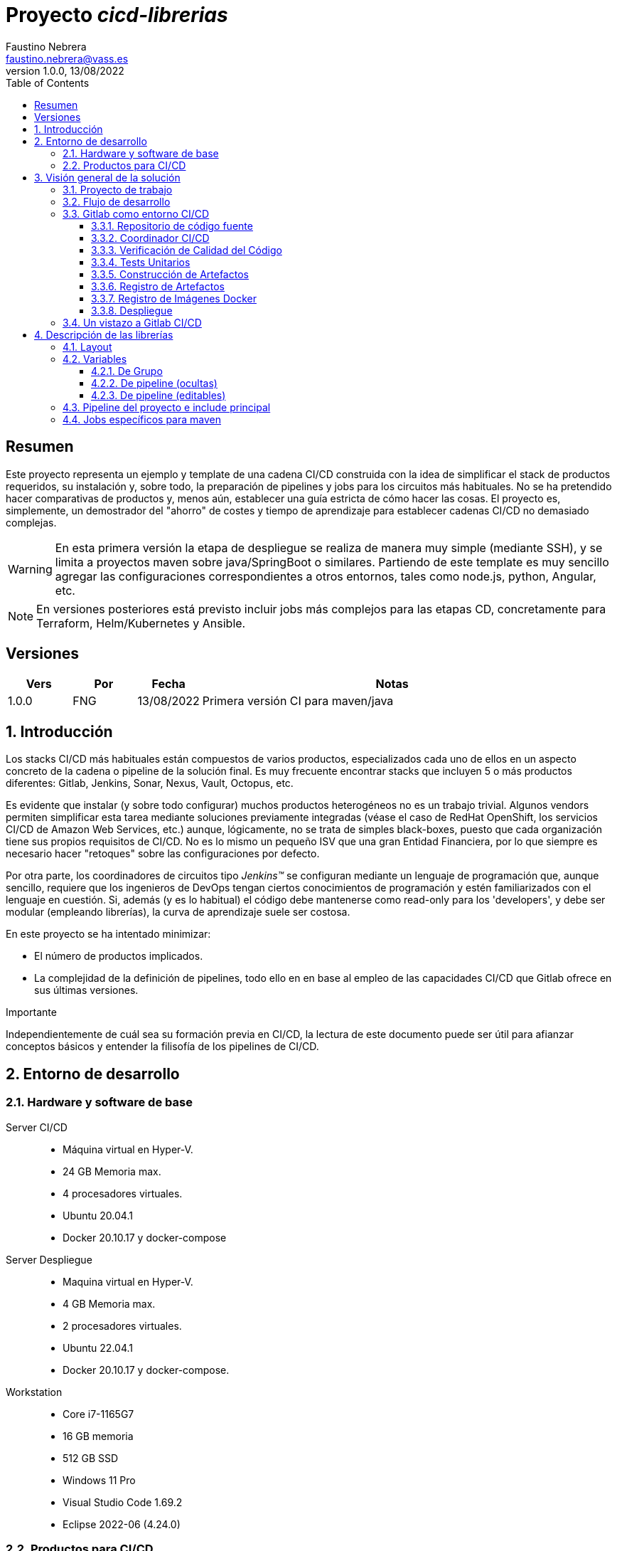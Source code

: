 = Proyecto _cicd-librerias_
Faustino Nebrera <faustino.nebrera@vass.es>
1.0.0, 13/08/2022
:toc:
:toclevels: 3
:icons: font

== Resumen

Este proyecto representa un ejemplo y template de una cadena CI/CD construida con la idea de simplificar el stack
de productos requeridos, su instalación y, sobre todo, la preparación de pipelines y jobs para los circuitos más
habituales. No se ha pretendido hacer comparativas de productos y, menos aún, establecer una guía estricta de
cómo hacer las cosas. El proyecto es, simplemente, un demostrador del "ahorro" de costes y tiempo de aprendizaje
para establecer cadenas CI/CD no demasiado complejas. 

WARNING: En esta primera versión la etapa de despliegue se realiza de manera muy simple (mediante SSH), 
y se limita a proyectos maven sobre java/SpringBoot o similares. Partiendo de este template es muy sencillo
agregar las configuraciones correspondientes a otros entornos, tales como node.js, python, Angular, etc.

NOTE: En versiones posteriores está previsto incluir jobs más complejos para las etapas CD, concretamente para Terraform,
Helm/Kubernetes y Ansible.
 
== Versiones

[cols=".<1,.<1,.<1,.<6", options="header"]
|===
|Vers
|Por
|Fecha
|Notas

|1.0.0
|FNG
|13/08/2022
|Primera versión CI para maven/java

|===

:sectnums:
== Introducción

Los stacks CI/CD más habituales están compuestos de varios productos, especializados cada uno de ellos en un aspecto concreto
de la cadena o pipeline de la solución final. Es muy frecuente encontrar stacks que incluyen 5 o más
productos diferentes: Gitlab, Jenkins, Sonar, Nexus, Vault, Octopus, etc.

Es evidente que instalar (y sobre todo configurar) muchos productos heterogéneos no es un trabajo trivial. Algunos vendors
permiten simplificar esta tarea mediante soluciones previamente integradas (véase el caso de RedHat OpenShift, los servicios
CI/CD de Amazon Web Services, etc.) aunque, lógicamente, no se trata de simples black-boxes, puesto que cada organización
tiene sus propios requisitos de CI/CD. No es lo mismo un pequeño ISV que una gran Entidad Financiera, por lo que siempre es necesario
hacer "retoques" sobre las configuraciones por defecto.

Por otra parte, los coordinadores de circuitos tipo _Jenkins(TM)_ se configuran mediante un lenguaje de
programación que, aunque sencillo, requiere que los ingenieros de DevOps tengan ciertos conocimientos de
programación y estén familiarizados con el lenguaje en cuestión. Si, además (y es lo habitual) el código debe
mantenerse como read-only para los 'developers', y debe ser modular (empleando
librerías), la curva de aprendizaje suele ser costosa.

En este proyecto se ha intentado minimizar:

- El número de productos implicados.
- La complejidad de la definición de
pipelines, todo ello en en base al empleo de las capacidades CI/CD que Gitlab ofrece en sus últimas versiones.

[sidebar]
.Importante
--
Independientemente de cuál sea su formación previa en CI/CD, la lectura de este documento puede ser útil para afianzar conceptos básicos y entender la filisofía de los pipelines  de CI/CD.
--

== Entorno de desarrollo

=== Hardware y software de base

Server CI/CD::
* Máquina virtual en Hyper-V.
* 24 GB Memoria max.
* 4 procesadores virtuales.
* Ubuntu 20.04.1
* Docker 20.10.17 y docker-compose

Server Despliegue::
* Maquina virtual en Hyper-V.
* 4 GB Memoria max.
* 2 procesadores virtuales.
* Ubuntu 22.04.1
* Docker 20.10.17 y docker-compose.

Workstation::
* Core i7-1165G7
* 16 GB memoria
* 512 GB SSD
* Windows 11 Pro
* Visual Studio Code 1.69.2
* Eclipse 2022-06 (4.24.0)

=== Productos para CI/CD

Todos los productos se han instalado en el server CI/CD como imágenes docker, y se lanzan mediante sendos docker-compose, para facilitar
el arranque/parada de un producto concreto sin afectar al resto. Todos los docker-compose referencian un network
común tipo bridge. Al compartir network, se facilita la comunicación entre containers, puesto que Docker actúa
como DNS interno. Salvo en el caso de Nginx, no se exponen puertos TCP/IP al exterior. El acceso externo se
canaliza a través de Nginx (port 443), que actúa como proxy inverso, discriminando el acceso en base al hostname de destino. Los
productos instalados son:

- Gitlab OMNIBUS 15.2.1-ce.0
- Gitlab-runner: latest
- Sonarqube 9.5.0-community
- PostgreSQL 12.2 (requerido por Sonar)
- Nginx 1.21.6
- Portainer ce:2.14.1

== Visión general de la solución

=== Proyecto de trabajo

Las librerías de pipelines y jobs se encuentran en el proyecto "cicd-librerias", y se describirán con mayor detalle más adelante. Este
proyecto se maneja en la workstation empleando Visual Studio Code.

Como proyecto de trabajo, se ha escogido la aplicación Selfweb de Comunytek, y concretamente el server REST (selfwebspingboot). Se
trata de una aplicación java que emplea el framework SpringBoot. Como gestor de proyectos se emplea maven. En la carpeta "ejemplos_cfg"
puede verse el pom.xml de dicho proyecto, así como otros ejemplos de archivos de configuración. Este proyecto
se maneja en la workstation empleando Eclipse.

El servidor de despliegue pretende simular un entorno real de producción. Se han preinstalado docker y docker-compose. Adicionalmente
están preconstruidos los diferentes volúmenes docker
que emplean Selfweb y Nginx, y preinstalado el cliente javascript de Selfweb (SelfTask).

=== Flujo de desarrollo

Como normativa se ha escogido el modelo "Git Flow" simplificado. Si bien los pipelines pueden fácilmente adaptarse
a otros modelos, este es el preferido por muchas organizaciones, y el que se emplea en este momento en los
proyectos del Clan Comunytek. El modelo es el siguiente:

- Debe existir una rama "master" que además es la de defecto. En esta rama debe estar el código de la última versión
liberada para producción, o en curso de liberarse. La rama está protegida de modo que sólo los "Mantainers"
pueden hacer merge y push.
- Debe existir una rama "develop". En esta rama debe estar el código de la última versión
liberada para preproducción, UAT, Staging, o en curso de liberarse. La rama está protegida de modo que sólo los "Mantainers"
pueden hacer merge y push.
- El desarrollo se realiza sobre ramas auxiliares, asociadas a una "feature", a un desarrollador, etc. Los desarrolladores
trabajan en local sobre su rama y, de forma periódica, hacen "push" a efectos de backup, lo que, opcionalmente,
puede disparar un pipeline de CI/CD. Una vez finalizado el trabajo,
deben hacer pull de "develop", y merge local de la rama de trabajo sobre "develop" para revisar posibles inconsistencias.
- Puede existir una rama hotfix, pero no más de una simultáneamente. Como veremos más tarde, esta rama (de existir) tiene
un tratamiento especial.
- Una vez preparado en local un SNAPSHOT en "develop" incluyendo todas las ramas auxiliares finalizadas, un "Mantainer" hará
push de develop, lo que disparará un pipeline CI/CD.
- Cuando un SNAPSHOT sea autorizado para producción, un "Mantainer" hará merge local de develop sobre master,
modificará la versión en el pom (eliminando la cadena "SNAPSHOT"), y hará push de master, lo que disparará un pipeline CI/CD. 

=== Gitlab como entorno CI/CD

En sus últimas versiones, Gitlab incorpora un conjunto de características que lo hacen un buen
candidato para soportar el grueso de las cadenas CI/CD de manera integrada. A continuación vamos a comentar
algunos de los aspectos principales.

==== Repositorio de código fuente

Git/Gitlab representan el estándar de-facto para la gestión de código fuente. No vamos a entrar
a explicar Git, por ser sobradamente conocido. Sin embargo, hay algunas características menos conocidas
que conviene mencionar.

- Gitlab incluye un *Issue Manager* sencillo pero bastante completo, hasta el punto de que, en algunos casos, podría
emplearse como sustituto de _Jira_(TM).
- También incluye una *Wiki* con soporte de varios lenguajes de markup que, como en el caso anterior,
podría emplearse como sustituto de _Confluence_(TM), al menos en lo que se refiere a documentación de los proyectos.

==== Coordinador CI/CD

Gitlab incluye un coordinador de CI/CD relativamente poco conocido, dado que tradicionalmente sus capacidades han estado por
debajo de los productos más usuales, tales como _Jenkins_(TM) o _TeamCity_(TM). En sus últimas versiones, sin embargo, Gitlab se ha posicionado
como un serio competidor, fundamentalmente por las siguientes razones:

* Todo el "plumbing" de CI/CD está estrechamente integrado con el repositorio de código fuente, emplea la misma interfaz de usuario,
y simplifica la eventual integración de otros productos.

* Los _pipelines_ se definen mediante un lenguaje de markup sobradamente conocido (yaml), lo que evita tener que aprender un lenguaje
específico.

* Si se requieren acciones complejas, el entorno de "shell" está directamente integrado con los jobs. Es muy fácil, además,
crear librerías de funciones escritas en .sh, .bash, etc. y llamarlas directamente desde un job. En un entorno complejo,
los ingenieros DevOps peden concentrarse en la creación de pipelines, dejando los detalles de implementación de cada job a los desarrolladores.

Más adelante se explica en mayor detalle el modo de trabajar con Gitlab CI/CD.

==== Verificación de Calidad del Código

En este apartado, Gitlab no dispone de una solución propia, sino que
integra el producto _CodeClimate(TM)_. Dado que el estándar de facto para esta fase es, desde hace años, _SonarQube(TM)_, el cual además se integra fácilmente con los gestores de proyectos más habituales (maven, gradle, npm..), hemos preferido integrar este producto en el presente ejemplo. Más adelante se explica en detalle este proceso.

==== Tests Unitarios

De nuevo Gitab se apoya en soluciones de terceros tanto para la ejecución de tests unitarios como SAST. En nuestro caso, emplearemos las capacidades embebidas en _maven_, más que suficientes en la mayor parte de los proyectos.

==== Construcción de Artefactos

La mayor parte de los gestores de proyectos (_maven_, _gradle_, _npm_..) disponen de sus propios mecanismos de detección de dependencias y construcción del/los artefactos finales. En este proyecto nos hemos apoyado en las capacidades de _maven_, como se verá más adelante. La adaptación de los jobs a otros entornos es
completamente trivial.

==== Registro de Artefactos

En este aspecto, el mercado está claramente dominado por dos jugadores clave: _Nexus(TM)_ y _Artifactory(TM)_. Gitlab, sin embargo, dispone de un "Package Registry" compatible con los
formatos más habituales, y con funcionalidades básicas, que pensamos 
pueden ser suficientes en muchos casos. Por ello nos hemos basado
en el propio Gitlab en este apartado.

==== Registro de Imágenes Docker

También en este apartado Gitlab dispone de un "Component Registry" muy flexible, por lo que es el que se ha empleado en este
ejemplo.

==== Despliegue

En esta primera versión, el despliegue de la imagen Docker generada se realiza de una manera muy simple (utilizando SSH).
Gitlab dispone de integraciones directas con Terraform, Helmet/Kubernetes, Ansible, etc. por lo que en posteriores versiones
de este proyecto se trabajará con estas posibilidades. 

=== Un vistazo a Gitlab CI/CD

Obviamente, no es objeto de este documento explicar pormenorizadamente el trabajo con Gitlab CI/CD, pero sí
que es interesante comentar los aspectos principales.

- Lo primero que llama la atención de Gitlab CI/CD es que existe un *único* archivo de definición
de pipelines por proyecto. Este archivo debe localizarse en la raíz del proyecto, y debe denominarse obligatoriamente ".gitlab-ci.yml". El
formato del archivo es yaml, con unas keywords bastante sencillas de aprender.
- No obstante lo anterior, este .yml puede contener "includes" de otro/s archivo/s .yml, los cuales a su vez pueden tener includes, y así sucesivamente.
Además, los includes pueden referenciar otro proyecto, por lo que es sencillo montar un proyecto específico para almacenar estos includes,
como es el caso de este ejemplo.
- El pipeline se compone de etapas (stages), y de definiciones de trabajos (jobs) asociados a las diferentes etapas. Puede haber más de un job asociado a un stage, bien sea para que se ejecuten en paralelo o úno sólo de ellos en función de los valores de ciertas variables.
- En cada job se definen reglas (rules) para incluir o no este job en el pipeline, y en qué condiciones de ejecución. Por ejemplo, un job "manual" quedará bloqueado en el pipeline hasta que sea lanzado por un Mantainer.
- Cuando se dispara un evento CI/CD, Gitlab analiza todas las reglas y monta de manera dinámica un pipeline que contiene sólamente los jobs en los que se cumplen las reglas. Esto nos permite tener "n" pipelines distintos, cada uno asociado a un conjunto de reglas. Como puede verse, se trata de una modalidad de trabajo muy diferente a la de Jenkins o Artifactory.
- También mediante reglas, podemos definir si permitimos o no que el job falle y, en consecuencia, que el pipeline continue. Por ejemplo, en un job que ejecute Sonar, permitimos que falle en la rama "develop", al no tartarse de un release a producción.
- Podemos incluir en el job un "before_script" y un "after_script", además del "script" principal. Por ejemplo, podemos definir un after_script que se debe ejecutar sólo si el job falla, para hacer rollout o preparar una fase posterior.
- En gitlab debemos tener uno o más "runners" que se encargan de gestionar la ejecución de los jobs, lanzando un "executor" específico para ese job. En este ejemplo, hemos configurado un runner tipo Docker, que se ejecuta como un container separado de Gitlab. Este runner, para cada job que se le asigna,
crea a su vez un container Docker con la imagen que se indique en el propio job, y es en este container donde se ejecutan los scripts, que se escriben en el lenguaje de shell asociado a la imagen docker, es decir, "sh", "bash", "PowerShell", etc.
- Para este ejemplo hemos preparado una imagen de executor denominada "ck-maven-executor", basada en un linux lightweight (Alpine) sobre el que se preinstalan maven, git y otros módulos de utilidad. De este modo, nos "ahorramos" todo el tiempo que requiere la instalación de estos componentes cada vez que ejecutemos un job.
- Gitlab dispone de varios mecanismos para "pasar" información de un job a otro. Posiblemente el más usado es el "cache", en el que podemos incluir uno o más directorios de trabajo que cada job "lee" al inciarse y "escribe" al finalizar. Un ejemplo típico de uso es el repositorio de dependencias de maven. Si está en cache, se descargarán sólamente una vez y estarán a disposicion de los diferentes jobs.
- Un elemento clave en la definición del pipeline son las "variables". En Gitlab, existen varios niveles de variables:
* Variables predefinidas de Gitlab: Todas ellas comienzan con "CI_" y pueden contener tanto información estática como dinámica. Por ejemplo, CI_PROJECT_ID
contiene el ID del proyecto (estática), mientras que CI_COMMIT_REF_NAME contiene el nombre del branch sobre el que está trabajando el pipeline (dinámica).
* Variables de Grupo: Se definen en la configuración del grupo de proyectos. Pueden estar enmascaradas, para que no sean visibles en logs (p.e. passwords). Al estar asociadas al grupo, sólo los usuarios de nivel "Mantainer" en el grupo tienen derecho a visualizarlas y modificarlas. Aunque se trata de un mecaniso bastante simple, nos permite "ahorrarnos" un getor de secretos (p.e. Vault) en las fases de CI/CD.
* Variables de Proyecto: Similares a las anteriores, sólo que específicas del proyecto
* Variables de Pipeline: Están asociadas al pipeline del proyecto y son modificables tanto por Mantainers como por Developers. Pueden definirse en alguno de los includes, o bien en el .yml principal.
* Variables de Job: Son específicas de cada job, y tienen vigencia sólo durante la ejecución de dicho job.
* Variables de Entorno: Específicas de cada script. Normalmente son variables de trabajo, aunque es posible pasarlas a jobs subsiguientes mediante el mecanismo de paso de artefactos "dotenv" que comentaremos más adelante.

- El pipeline se dispara al ocurrir determinados eventos (commit, push, merge_request). Tanto a nivel pipeline como individualmente por job podemos "filtrar" los eventos que nos interese. En este ejemplo, en las reglas a nivel pipeline hemos definido que sólo nos interesan los eventos "push".
- Gitlab dispone de muchos otros mecanismos (pipelines multiproyecto, triggres externos, webhooks, etc.) que no han sido necesarios en este ejemplo, por lo que no entramos en su descripción. 

== Descripción de las librerías

=== Layout

Se ha creado un proyecto Git denominado "cicd-librerias" dentro del grupo de proyectos "comunytek". En este grupo de proyectos se encuentra también el proyecto "selfwebspringboot" que usaremos como ejemplo de la implementación de las librerías.

- En _cicd-librerias_ se han creado 3 carpetas:

* ejemplos_cfg: Incluye ejemplos de configuraciones en los proyectos base, tales como ".gitlab-ci.yml", "pom.xml", etc.
* pipelines: Contiene los includes principales para los diferentes entornos. En esta versión sólo está definido el relativo a maven/java.
* jobs: Contiene una carpeta para cada entorno (en este ejemplo, solamente maven), y en cada carpeta, los includes de cada job del pipeline.

- En _selfwebspringboot_ se ha creado el archivo ".gitlab-ci.yml", como ejemplo de integrción de las librerías _cicd-librerias_.

=== Variables

==== De Grupo

A nivel del grupo de proyectos (en este caso "comunytek") es necesario definir las siguientes variables:

CICD_USER:: Usuario de gitlab con suficientes derechos para llamar a la API de Gitlab en relación al proyecto. Normalmente será un Mantainer.
CICD_PASSWD:: Password del usuario anterior.
CICD_TOKEN:: Personal token creado para el usuario anterior (en settings de usuario).
CICD_EMAIL:: Dirección de correo del usuario anterior.
CICD_HOST:: Nombre del host donde se encuentra instalado Gitlab (p.e. "git2.comunytek.com").
CICD_REGISTRY_HOST:: Nombre del host para el acceso al registry Docker. Aunque se trata del propio Gitlab, atiende a un puerto distinto, por lo que hemos de discriminarlo por el nombre del host (p.e. "https://registry2.comunytek.com").
CICD_SSH_KEY:: Variable tipo "file" que contiene la clave SSH privada para el acceso al host de despliegue.
CICD_DEPLOY_USER:: Usuario con el que se realizará la conexión SSH con el servidor de despliegue.
CICD_DEPLOY_HOST:: Nombre o IP del servidor de despliegue.
SONAR_HOST_URL:: Url completa del host donde está instalado Sonarqube (p.e. "https://sonar2.comunytek.com").
SONAR_HOST_TOKEN:: Token generado en Sonar para acceso externo mediante la API.

==== De pipeline (ocultas)

En el include principal del pipeline se definen un conjunto de variables que quedan ocultas para los Developers, y que se han utilizado como base para implementar los diferentes flujos. Un Manager de Grupo puede modificar el comportamiento del pipeline sin más que actualizar estas variables. También es posible (si se desea) definir alguna de estas variables en el archivo ".gitlab-ci.yml" del proyecto, el cual, a priori, es editable por los Developers.

IGNORE_AUX_BRANCHES:: No ejecutar el pipeline en ramas auxiliares (aquellas distintas de 'master' y 'develop').
Si se define a "true", el resto de flags relacionados con ramas auxiliares no tienen efecto.
Como excepcion, la rama identificada como HOTFIX_BRANCH (si existe) siempre pasa.
COMPILE_AUX_BRANCHES:: Compilar o no ante un push en ramas auxiliares.
SONAR_AUX_BRANCHES:: Pasar o no Sonar en ramas auxiliares. En cualquier caso se admite que falle.
TEST_AUX_BRANCHES:: Pasar o no test unitarios en ramas auxiliares. En cualquier caso se admite que falle.
ALLOW_FAILURE_IN_SONAR_DEVELOP:: Permitir fallo al pasar Sonar en rama develop.
ALLOW_FAILURE_IN_TEST_DEVELOP:: Permitir fallo al pasar tests unitarios en rama develop.
ALLOW_RELEASE_IN_DEVELOP:: Permitir versiones release (no son SNAPSHOT) en rama develop. Normalmente será "false", pero puede haber circunstancias específicas en que sea necesario permitirlo. Nótese que nunca permitimos versiones SNAPSHOT en rama master.
REGISTER_DEVELOP:: Registrar, generar imagen docker y tag de la rama 'develop'. Debe indicarse a "true"
si la rama 'develop' representa despliegues oficiales en preproducción, UAT, QA o staging.
Si se establece como "false", el pipeline termina con la generación del fat-jar y su
almacenamiento temporal como artefacto.

==== De pipeline (editables)

Se trata de variables definidas en el ".gitlab-ci.yml" del proyecto y que son, por tanto, editables por los Developers, para tratar circunstancias específicas.

SNAPSHOT_NUMBER:: Si registramos, creamos docker y tag, etc. en SNAPSHOT podemos agregar (opcionalmente)
un numero de snapshot a la vesion del proyecto para identificar registros y tag. Nótese que, si la versión en el pom junto con este indentificador ya está registrada, el job de registro terminará con error, y el pipeline se interrumpirá.
HOTFIX_BRANCH:: Indicar la rama de hotfix en la que estamos trabajando, si es que existe. En esta rama, se ejecuta todo el pipeline,
aunque las etapas sonar y test admiten errores.
Comentar esta linea, o dejar en blanco el valor, una vez liberado el hotfix.
HOTFIX_NUMBER:: Opcionalmente, podemos indicar un numero de hotfix, para registro, docker y tag.
En la version del proyecto, se respeta la que se indica en el pom.xml. 

=== Pipeline del proyecto e include principal

En el proyecto _selfwebspringboot_ se ha creado el archivo ".gitlab-ci.yml" con el contenido siguiente:

------------------------------------------------------------
variables:
  SNAPSHOT_NUMBER: "005"
  HOTFIX_BRANCH: ""
  HOTFIX_NUMBER: "002"
include:
   project: 'comunytek/cicd-librerias'
   ref: master
   file: 'pipelines/maven-springboot-simple.yml'
------------------------------------------------------------

Como puede verse, simplemente se definen las variables de pipeline editables, y se incluye el resto de la definición del pipeline tomada del proyecto _cicd-librerias_.

El include pricipal sólo es editable por Managers de Grupo. En este ejemplo, mostramos a continuación un extracto de su contenido.

------------------------------------------------------------
variables:
  ##
  # Variables Básicas del pipeline
  ##
  SONAR_USER_HOME: "${CI_PROJECT_DIR}/.sonar"    # Home de sonar, para caching
  GIT_DEPTH: "0"  # No usar shallow clone (es un proyecto pequeño)
  MAVEN_OPTS: "-Dmaven.repo.local=./.m2/repository"    # Localizacion del repositorio maven
  ORIGIN_URL: "https://oauth2:${CICD_TOKEN}@${CICD_HOST}/${CI_PROJECT_PATH}.git"  # Url externa de gitlab
  ##
  # Variables de pipeline ocultas.
  # Si se desea, y para mayor seguridad, pueden definirse como variables CI/CD de grupo.
  #
  IGNORE_AUX_BRANCHES: "false"
  COMPILE_AUX_BRANCHES: "true"
  ...

workflow:
  rules:
    - if: $CI_COMMIT_TAG        # No ejecutar en tags                   
      when: never
    # No ejecutar este pipeline en ramas auxiliares, si así esta configurado
    - if: $IGNORE_AUX_BRANCHES == "true" && $CI_COMMIT_REF_NAME != "develop" && $CI_COMMIT_REF_NAME != "master" && $CI_COMMIT_REF_NAME != $HOTFIX_BRANCH
      when: never
    - if: $CI_PIPELINE_SOURCE == 'push'    # Ejecutar sólo en push 

image: ck-maven-executor:1.0.0     # Imagen por defecto

cache:
  # Definimos la clave del cache como el nombre del branch en el que hacemos push, de este modo
  # separamos la informacion cacheada para cada rama, para no interferir en otros pipelines.
  key: "$CI_COMMIT_REF_NAME"

# Etapas posibles del pipeline
stages:
  - prepare
  - compile
  - sonar
  - test
  - build
  - register
  - docker
  - tag
  - deploy

# Includes, uno por job
include: 
  - project: 'comunytek/cicd-librerias'
    ref: master
    file: 
      - 'jobs/maven/prepare-simple.yml'
      - 'jobs/maven/compile-simple.yml'
      ...
------------------------------------------------------------

=== Jobs específicos para maven





